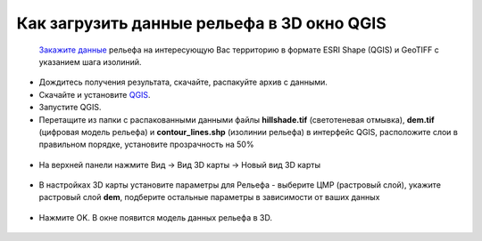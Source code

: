 .. _data_dem_3D_to_qgis:

Как загрузить данные рельефа в 3D окно QGIS
=============================================
 
 `Закажите данные <https://data.nextgis.com/ru/>`_ рельефа на интересующую Вас территорию в формате ESRI Shape (QGIS) и GeoTIFF с указанием шага изолиний.
* Дождитесь получения результата, скачайте, распакуйте архив с данными.
* Скачайте и установите `QGIS <https://qgis.org/en/site/forusers/download.html/>`_.
* Запустите QGIS.
* Перетащите из папки с распакованными данными файлы **hillshade.tif** (светотеневая отмывка), **dem.tif** (цифровая модель рельефа) и **contour_lines.shp** (изолинии рельефа) в интерфейс QGIS, расположите слои в правильном порядке, установите прозрачность на 50%

.. figure:: _static/elev_qgis_project.png
   :name: elev_qgis_project
   :align: center
   :width: 16cm

* На верхней панели нажмите Вид -> Вид 3D карты -> Новый вид 3D карты

.. figure:: _static/3d_dem_newmap.png
   :name: 3d_dem_newmap
   :align: center
   :width: 16cm
   
* В настройках 3D карты установите параметры для Рельефа - выберите ЦМР (растровый слой), укажите растровый слой **dem**, подберите остальные параметры в зависимости от ваших данных

.. figure:: _static/3d_dem_settings.png
   :name: 3d_dem_settings
   :align: center
   :width: 16cm
   
* Нажмите OK. В окне появится модель данных рельефа в 3D.

.. figure:: _static/3d_dem_result.png
   :name: 3d_dem_result
   :align: center
   :width: 16cm

